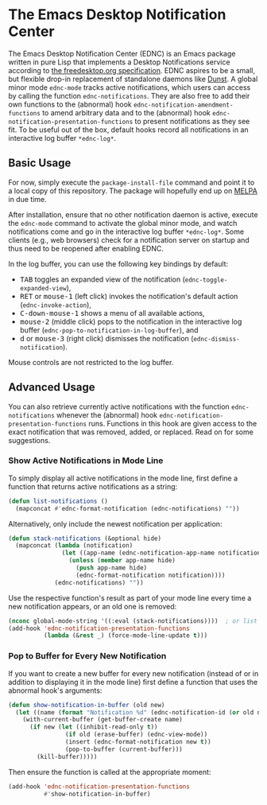 #+STARTUP: showall
* The Emacs Desktop Notification Center

The Emacs Desktop Notification Center (EDNC) is
an Emacs package written in pure Lisp that
implements a Desktop Notifications service according to
[[https://people.gnome.org/~mccann/docs/notification-spec/notification-spec-latest.html][the freedesktop.org specification]].
EDNC aspires to be a small, but flexible drop-in replacement
of standalone daemons like [[https://dunst-project.org/][Dunst]].
A global minor mode ~ednc-mode~ tracks active notifications,
which users can access by calling the function ~ednc-notifications~.
They are also free to add their own functions
to the (abnormal) hook ~ednc-notification-amendment-functions~
to amend arbitrary data and
to the (abnormal) hook ~ednc-notification-presentation-functions~
to present notifications as they see fit.
To be useful out of the box,
default hooks record all notifications
in an interactive log buffer ~*ednc-log*~.

** Basic Usage

For now, simply execute the ~package-install-file~ command and
point it to a local copy of this repository.
The package will hopefully end up on [[https://melpa.org][MELPA]] in due time.

After installation, ensure that no other notification daemon is active,
execute the ~ednc-mode~ command to activate the global minor mode, and
watch notifications come and go in the interactive log buffer ~*ednc-log*~.
Some clients (e.g., web browsers) check for a notification server on startup
and thus need to be reopened after enabling EDNC.

In the log buffer, you can use the following key bindings by default:
- @@html:<kbd>@@TAB@@html:</kbd>@@
  toggles an expanded view of the notification (~ednc-toggle-expanded-view~),
- @@html:<kbd>@@RET@@html:</kbd>@@ or @@html:<kbd>@@mouse-1@@html:</kbd>@@
  (left click) invokes the notification's default action (~ednc-invoke-action~),
- @@html:<kbd>@@C-down-mouse-1@@html:</kbd>@@
  shows a menu of all available actions,
- @@html:<kbd>@@mouse-2@@html:</kbd>@@
  (middle click) pops to the notification in the interactive log buffer
  (~ednc-pop-to-notification-in-log-buffer~), and
- @@html:<kbd>@@d@@html:</kbd>@@ or @@html:<kbd>@@mouse-3@@html:</kbd>@@
  (right click) dismisses the notification (~ednc-dismiss-notification~).
Mouse controls are not restricted to the log buffer.

** Advanced Usage

You can also
retrieve currently active notifications with the function ~ednc-notifications~
whenever the (abnormal) hook ~ednc-notification-presentation-functions~ runs.
Functions in this hook are given access to
the exact notification that was removed, added, or replaced.
Read on for some suggestions.

*** Show Active Notifications in Mode Line

To simply display all active notifications in the mode line,
first define a function that returns active notifications as a string:
#+NAME: list
#+BEGIN_SRC emacs-lisp :tangle yes
(defun list-notifications ()
  (mapconcat #'ednc-format-notification (ednc-notifications) ""))
#+END_SRC

Alternatively, only include the newest notification per application:
#+NAME: stack
#+BEGIN_SRC emacs-lisp :tangle yes
(defun stack-notifications (&optional hide)
  (mapconcat (lambda (notification)
               (let ((app-name (ednc-notification-app-name notification)))
                 (unless (member app-name hide)
                   (push app-name hide)
                   (ednc-format-notification notification))))
             (ednc-notifications) ""))
#+END_SRC

Use the respective function's result as part of your mode line
every time a new notification appears, or an old one is removed:
#+BEGIN_SRC emacs-lisp
(nconc global-mode-string '((:eval (stack-notifications))))  ; or list
(add-hook 'ednc-notification-presentation-functions
          (lambda (&rest _) (force-mode-line-update t)))
#+END_SRC

*** Pop to Buffer for Every New Notification

If you want to create a new buffer for every new notification
(instead of or in addition to displaying it in the mode line)
first define a function that uses the abnormal hook's arguments:
#+NAME: buffer
#+BEGIN_SRC emacs-lisp :tangle yes
(defun show-notification-in-buffer (old new)
  (let ((name (format "Notification %d" (ednc-notification-id (or old new)))))
    (with-current-buffer (get-buffer-create name)
      (if new (let ((inhibit-read-only t))
                (if old (erase-buffer) (ednc-view-mode))
                (insert (ednc-format-notification new t))
                (pop-to-buffer (current-buffer)))
        (kill-buffer)))))
#+END_SRC

Then ensure the function is called at the appropriate moment:
#+BEGIN_SRC emacs-lisp
(add-hook 'ednc-notification-presentation-functions
          #'show-notification-in-buffer)
#+END_SRC

